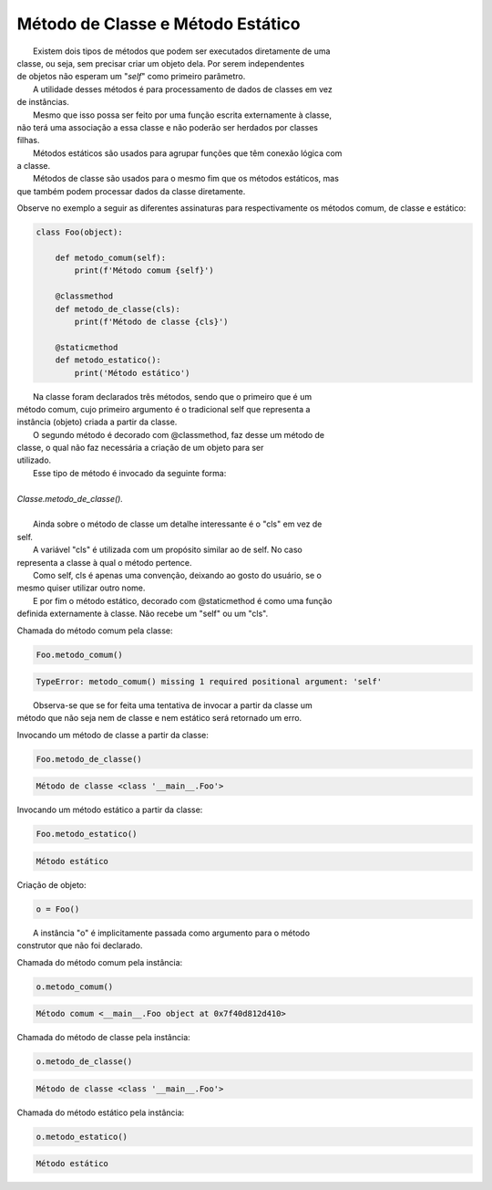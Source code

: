 Método de Classe e Método Estático
**********************************

|   Existem dois tipos de métodos que podem ser executados diretamente de uma
| classe, ou seja, sem precisar criar um objeto dela. Por serem independentes
| de objetos não esperam um "`self`" como primeiro parâmetro.
|   A utilidade desses métodos é para processamento de dados de classes em vez
| de instâncias.
|   Mesmo que isso possa ser feito por uma função escrita externamente à classe,
| não terá uma associação a essa classe e não poderão ser herdados por classes
| filhas. 
|   Métodos estáticos são usados para agrupar funções que têm conexão lógica com
| a classe.
|   Métodos de classe são usados para o mesmo fim que os métodos estáticos, mas
| que também podem processar dados da classe diretamente.



Observe no exemplo a seguir as diferentes assinaturas para respectivamente os
métodos comum, de classe e estático:

.. code-block:: python

    class Foo(object):
        
        def metodo_comum(self):
            print(f'Método comum {self}')

        @classmethod
        def metodo_de_classe(cls):
            print(f'Método de classe {cls}')

        @staticmethod
        def metodo_estatico():
            print('Método estático')

	
|   Na classe foram declarados três métodos, sendo que o primeiro que é um
| método comum, cujo primeiro argumento é o tradicional self que representa a
| instância (objeto) criada a partir da classe.
|   O segundo método é decorado com @classmethod, faz desse um método de
| classe, o qual não faz necessária a criação de um objeto para ser
| utilizado.
|   Esse tipo de método é invocado da seguinte forma:
|
| `Classe.metodo_de_classe().`
|
|   Ainda sobre o método de classe um detalhe interessante é o "cls" em vez de
| self.
|   A variável "cls" é utilizada com um propósito similar ao de self. No caso
| representa a classe à qual o método pertence.
|   Como self, cls é apenas uma convenção, deixando ao gosto do usuário, se o 
| mesmo quiser utilizar outro nome.
|   E por fim o método estático, decorado com @staticmethod é como uma função
| definida externamente à classe. Não recebe um "self" ou um "cls".



Chamada do método comum pela classe:

.. code-block:: python

    Foo.metodo_comum()

.. code-block:: console

    TypeError: metodo_comum() missing 1 required positional argument: 'self'

|   Observa-se que se for feita uma tentativa de invocar a partir da classe um
| método que não seja nem de classe e nem estático será retornado um erro.



Invocando um método de classe a partir da classe:

.. code-block:: python

    Foo.metodo_de_classe()

.. code-block:: console

    Método de classe <class '__main__.Foo'>



Invocando um método estático a partir da classe:

.. code-block:: python

    Foo.metodo_estatico()

.. code-block:: console

    Método estático



Criação de objeto:

.. code-block:: python

    o = Foo()

|   A instância "o" é implicitamente passada como argumento para o método
| construtor que não foi declarado.



Chamada do método comum pela instância:

.. code-block:: python

    o.metodo_comum()


.. code-block:: console

    Método comum <__main__.Foo object at 0x7f40d812d410>



Chamada do método de classe pela instância:

.. code-block:: python

    o.metodo_de_classe()

.. code-block:: console

    Método de classe <class '__main__.Foo'>



Chamada do método estático pela instância:

.. code-block:: python

    o.metodo_estatico()
    
.. code-block:: console

    Método estático